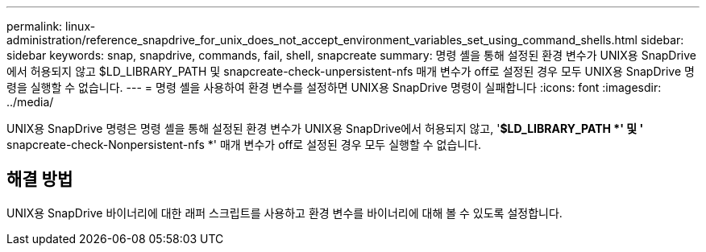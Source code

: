 ---
permalink: linux-administration/reference_snapdrive_for_unix_does_not_accept_environment_variables_set_using_command_shells.html 
sidebar: sidebar 
keywords: snap, snapdrive, commands, fail, shell, snapcreate 
summary: 명령 셸을 통해 설정된 환경 변수가 UNIX용 SnapDrive에서 허용되지 않고 $LD_LIBRARY_PATH 및 snapcreate-check-unpersistent-nfs 매개 변수가 off로 설정된 경우 모두 UNIX용 SnapDrive 명령을 실행할 수 없습니다. 
---
= 명령 셸을 사용하여 환경 변수를 설정하면 UNIX용 SnapDrive 명령이 실패합니다
:icons: font
:imagesdir: ../media/


[role="lead"]
UNIX용 SnapDrive 명령은 명령 셸을 통해 설정된 환경 변수가 UNIX용 SnapDrive에서 허용되지 않고, '*$LD_LIBRARY_PATH *' 및 '* snapcreate-check-Nonpersistent-nfs *' 매개 변수가 off로 설정된 경우 모두 실행할 수 없습니다.



== 해결 방법

UNIX용 SnapDrive 바이너리에 대한 래퍼 스크립트를 사용하고 환경 변수를 바이너리에 대해 볼 수 있도록 설정합니다.
